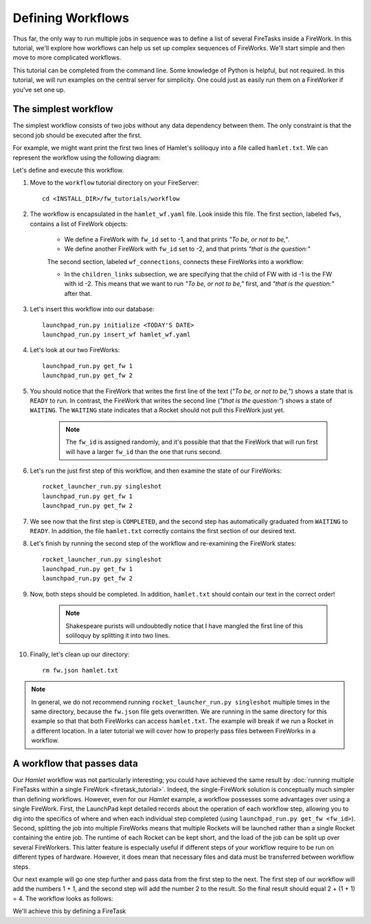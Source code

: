 ==================
Defining Workflows
==================

Thus far, the only way to run multiple jobs in sequence was to define a list of several FireTasks inside a FireWork. In this tutorial, we'll explore how workflows can help us set up complex sequences of FireWorks. We'll start simple and then move to more complicated workflows.

This tutorial can be completed from the command line. Some knowledge of Python is helpful, but not required. In this tutorial, we will run examples on the central server for simplicity. One could just as easily run them on a FireWorker if you've set one up.


The simplest workflow
=====================

The simplest workflow consists of two jobs without any data dependency between them. The only constraint is that the second job should be executed after the first.

For example, we might want print the first two lines of Hamlet's soliloquy into a file called ``hamlet.txt``. We can represent the workflow using the following diagram:

.. image:: _static/hamlet_wf.png
   :width: 200px
   :align: center
   :alt: FireWorks

Let's define and execute this workflow.

1. Move to the ``workflow`` tutorial directory on your FireServer::

    cd <INSTALL_DIR>/fw_tutorials/workflow

#. The workflow is encapsulated in the ``hamlet_wf.yaml`` file. Look inside this file. The first section, labeled ``fws``, contains a list of FireWork objects:

    * We define a FireWork with ``fw_id`` set to -1, and that prints *"To be, or not to be,"*.
    * We define another FireWork with ``fw_id`` set to -2, and that prints *"that is the question:"*

    The second section, labeled ``wf_connections``, connects these FireWorks into a workflow:

    * In the ``children_links`` subsection, we are specifying that the child of FW with id -1 is the FW with id -2. This means that we want to run *"To be, or not to be,"* first, and *"that is the question:"* after that.

#. Let's insert this workflow into our database::

    launchpad_run.py initialize <TODAY'S DATE>
    launchpad_run.py insert_wf hamlet_wf.yaml

#. Let's look at our two FireWorks::

    launchpad_run.py get_fw 1
    launchpad_run.py get_fw 2

#. You should notice that the FireWork that writes the first line of the text (*"To be, or not to be,"*) shows a state that is ``READY`` to run. In contrast, the FireWork that writes the second line (*"that is the question:"*) shows a state of ``WAITING``. The ``WAITING`` state indicates that a Rocket should not pull this FireWork just yet.

    .. note:: The ``fw_id`` is assigned randomly, and it's possible that that the FireWork that will run first will have a larger ``fw_id`` than the one that runs second.

#. Let's run the just first step of this workflow, and then examine the state of our FireWorks::

    rocket_launcher_run.py singleshot
    launchpad_run.py get_fw 1
    launchpad_run.py get_fw 2

#. We see now that the first step is ``COMPLETED``, and the second step has automatically graduated from ``WAITING`` to ``READY``. In addition, the file ``hamlet.txt`` correctly contains the first section of our desired text.

#. Let's finish by running the second step of the workflow and re-examining the FireWork states::

    rocket_launcher_run.py singleshot
    launchpad_run.py get_fw 1
    launchpad_run.py get_fw 2

#. Now, both steps should be completed. In addition, ``hamlet.txt`` should contain our text in the correct order!

    .. note:: Shakespeare purists will undoubtedly notice that I have mangled the first line of this soliloquy by splitting it into two lines.

#. Finally, let's clean up our directory::

    rm fw.json hamlet.txt

.. note:: In general, we do not recommend running ``rocket_launcher_run.py singleshot`` multiple times in the same directory, because the ``fw.json`` file gets overwritten. We are running in the same directory for this example so that that both FireWorks can access ``hamlet.txt``. The example will break if we run a Rocket in a different location. In a later tutorial we will cover how to properly pass files between FireWorks in a workflow.

A workflow that passes data
===========================

Our *Hamlet* workflow was not particularly interesting; you could have achieved the same result by :doc:`running multiple FireTasks within a single FireWork <firetask_tutorial>`. Indeed, the single-FireWork solution is conceptually much simpler than defining workflows. However, even for our *Hamlet* example, a workflow possesses some advantages over using a single FireWork. First, the LaunchPad kept detailed records about the operation of each workflow step, allowing you to dig into the specifics of where and when each individual step completed (using ``launchpad_run.py get_fw <fw_id>``). Second, splitting the job into multiple FireWorks means that multiple Rockets will be launched rather than a single Rocket containing the entire job. The runtime of each Rocket can be kept short, and the load of the job can be split up over several FireWorkers. This latter feature is especially useful if different steps of your workflow require to be run on different types of hardware. However, it does mean that necessary files and data must be transferred between workflow steps.

Our next example will go one step further and pass data from the first step to the next. The first step of our workflow will add the numbers 1 + 1, and the second step will add the number 2 to the result. So the final result should equal 2 + (1 + 1) = 4. The workflow looks as follows:

We'll achieve this by defining a FireTask
